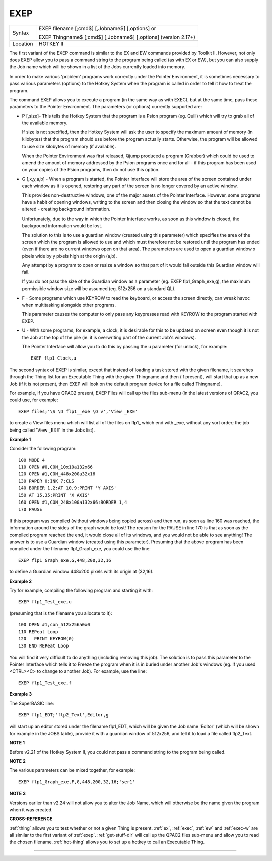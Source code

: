 ..  _exep:

EXEP
====

+----------+------------------------------------------------------------------+
| Syntax   | EXEP filename [;cmd$] [,Jobname$] [,options] or                  |
|          |                                                                  |
|          | EXEP Thingname$ [;cmd$] [,Jobname$] [,options] (version 2.17+)   |
+----------+------------------------------------------------------------------+
| Location | HOTKEY II                                                        |
+----------+------------------------------------------------------------------+

The first variant of the EXEP command is similar to the EX
and EW commands provided by Toolkit II. However, not only does EXEP
allow you to pass a command string to the program being called (as with
EX or EW), but you can also supply the Job name which will be shown in a
list of the Jobs currently loaded into memory.

In order to make various
'problem' programs work correctly under the Pointer Environment, it is
sometimes necessary to pass various parameters (options) to the Hotkey
System when the program is called in order to tell it how to treat the
program.

The command EXEP allows you to execute a program (in the same
way as with EXEC), but at the same time, pass these parameters to the
Pointer Environment. The parameters (or options) currently supported
are:

- P [,size]- This tells the Hotkey System that the program is a Psion
  program (eg. Quill) which will try to grab all of the available memory.

  If size is not specified, then the Hotkey System will ask the user to
  specify the maximum amount of memory (in kilobytes) that the program
  should use before the program actually starts. Otherwise, the program
  will be allowed to use size
  kilobytes of memory (if available).

  When the Pointer Environment was
  first released, Qjump produced a program (Grabber) which could be used
  to amend the amount of memory addressed by the Psion programs once and
  for all - if this program has been used on your copies of the Psion
  programs, then do not use this option.

- G [,x,y,a,b] - When a program is
  started, the Pointer Interface will store the area of the screen
  contained under each window as it is opened, restoring any part of the
  screen is no longer covered by an active window.

  This provides
  non-destructive windows, one of the major assets of the Pointer
  Interface. However, some programs have a habit of opening windows,
  writing to the screen and then closing the window so that the text
  cannot be altered - creating background information.

  Unfortunately, due
  to the way in which the Pointer Interface works, as soon as this window
  is closed, the background information would be lost.

  The solution to
  this is to use a guardian window (created using this parameter) which
  specifies the area of the screen which the program is allowed to use and
  which must therefore not be restored until the program has ended (even
  if there are no current windows open on that area). The parameters are
  used to open a guardian window x pixels wide by y pixels high at the
  origin (a,b).

  Any attempt by a program to open or resize a window so
  that part of it would fall outside this Guardian window will fail.

  If you do not pass the size of the Guardian window as a parameter (eg. EXEP
  flp1\_Graph\_exe,g), the maximum permissible window size will be assumed
  (eg. 512x256 on a standard QL).

- F - Some programs which use KEYROW to read
  the keyboard, or access the screen directly, can wreak havoc when
  multitasking alongside other programs.

  This parameter causes the
  computer to only pass any keypresses read with KEYROW to the program
  started with EXEP.

- U - With some programs, for example, a clock, it is
  desirable for this to be updated on screen even though it is not the Job
  at the top of the pile (ie. it is overwriting part of the current Job's
  windows).

  The Pointer Interface will allow you to do this by passing the
  u parameter (for unlock), for example::

    EXEP flp1_Clock,u

The second syntax of EXEP is similar, except that instead of loading a
task stored with the given filename, it searches through the Thing list
for an Executable Thing with the given Thingname and then (if present),
will start that up as a new Job (if it is not present, then EXEP will
look on the default program device for a file called Thingname).

For example, if you have QPAC2 present, EXEP Files will call up the files
sub-menu (in the latest versions of QPAC2, you could use, for example::

    EXEP files;'\S \D flp1__exe \O v','View _EXE'

to create a View files menu which will list all of the files on flp1\_
which end with \_exe, without any sort order; the job being called 'View
\_EXE' in the Jobs list).

**Example 1**

Consider the following program::

    100 MODE 4
    110 OPEN #0,CON_10x10a132x66
    120 OPEN #1,CON_448x200a32x16
    130 PAPER 0:INK 7:CLS
    140 BORDER 1,2:AT 10,9:PRINT 'Y AXIS'
    150 AT 15,35:PRINT 'X AXIS'
    160 OPEN #1,CON_248x100a132x66:BORDER 1,4
    170 PAUSE

If this program was compiled (without windows being copied across) and
then run, as soon as line 160 was reached, the information around the
sides of the graph would be lost! The reason for the PAUSE in line 170
is that as soon as the compiled program reached the end, it would close
all of its windows, and you would not be able to see anything! The
answer is to use a Guardian window (created using this parameter).
Presuming that the above program has been compiled under the filename
flp1\_Graph\_exe, you could use the line::

    EXEP flp1_Graph_exe,G,448,200,32,16

to define a Guardian window 448x200 pixels with its origin at (32,16).

**Example 2**

Try for example, compiling the following program and starting it
with::

    EXEP flp1_Test_exe,u

(presuming that is the filename you allocate to it)::

    100 OPEN #1,con_512x256a0x0
    110 REPeat Loop
    120   PRINT KEYROW(0)
    130 END REPeat Loop

You will find it very difficult to do anything (including removing this
job). The solution is to pass this parameter to the Pointer Interface
which tells it to Freeze the program when it is in buried under another
Job's windows (eg. if you used <CTRL><C> to change to another Job). For
example, use the line::

    EXEP flp1_Test_exe,f

**Example 3**

The SuperBASIC line::

    EXEP flp1_EDT;'flp2_Text',Editor,g

will start up an editor stored under the filename flp1\_EDT, which will
be given the Job name 'Editor' (which will be shown for example in the
JOBS table), provide it with a guardian window of 512x256, and tell it
to load a file called flp2\_Text.

**NOTE 1**

Before v2.21 of the Hotkey System II, you could not pass a command
string to the program being called.

**NOTE 2**

The various parameters can be mixed together, for example::

    EXEP flp1_Graph_exe,F,G,448,200,32,16;'ser1'

**NOTE 3**

Versions earlier than v2.24 will not allow you to alter the Job Name,
which will otherwise be the name given the program when it was created.

**CROSS-REFERENCE**

:ref:`thing` allows you to test whether or not a
given Thing is present. :ref:`ex`,
:ref:`exec`, :ref:`ew` and
:ref:`exec-w` are all similar to the first variant
of :ref:`exep`.
:ref:`get-stuff-dlr` will call up the QPAC2 files
sub-menu and allow you to read the chosen filename.
:ref:`hot-thing` allows you to set up a hotkey
to call an Executable Thing.

--------------


